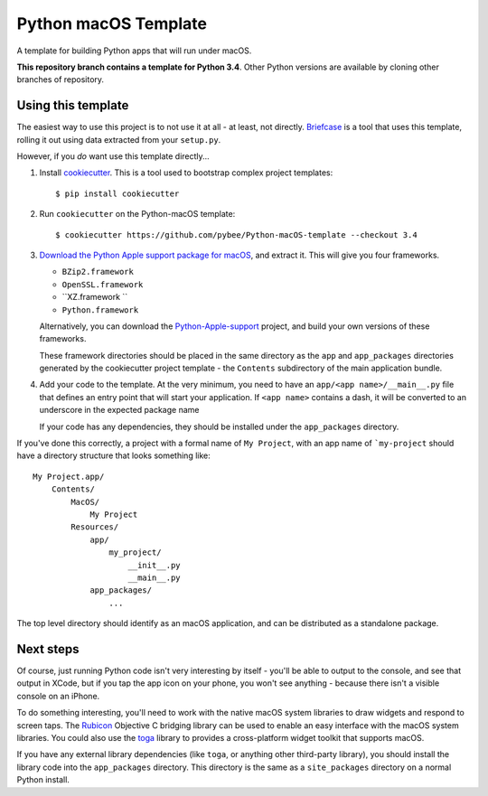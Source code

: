 Python macOS Template
=====================

A template for building Python apps that will run under macOS.

**This repository branch contains a template for Python 3.4**.
Other Python versions are available by cloning other branches of repository.

Using this template
-------------------

The easiest way to use this project is to not use it at all - at least,
not directly. `Briefcase <https://github.com/pybee/briefcase/>`__ is a
tool that uses this template, rolling it out using data extracted from
your ``setup.py``.

However, if you *do* want use this template directly...

1. Install `cookiecutter`_. This is a tool used to bootstrap complex project
   templates::

    $ pip install cookiecutter

2. Run ``cookiecutter`` on the Python-macOS template::

    $ cookiecutter https://github.com/pybee/Python-macOS-template --checkout 3.4

3. `Download the Python Apple support package for macOS`_, and extract it. This
   will give you four frameworks.

   * ``BZip2.framework``

   * ``OpenSSL.framework``

   * ``XZ.framework ``

   * ``Python.framework``

   Alternatively, you can download the `Python-Apple-support`_ project, and
   build your own versions of these frameworks.

   These framework directories should be placed in the same directory as
   the ``app`` and ``app_packages`` directories generated by the cookiecutter
   project template - the ``Contents`` subdirectory of the main application
   bundle.

4. Add your code to the template. At the very minimum, you need to have an
   ``app/<app name>/__main__.py`` file that defines an entry point that
   will start your application. If ``<app name>`` contains a dash, it will be
   converted to an underscore in the expected package name

   If your code has any dependencies, they should be installed under the
   ``app_packages`` directory.


If you've done this correctly, a project with a formal name of ``My Project``,
with an app name of ```my-project`` should have a directory structure that
looks something like::

    My Project.app/
        Contents/
            MacOS/
                My Project
            Resources/
                app/
                    my_project/
                        __init__.py
                        __main__.py
                app_packages/
                    ...

The top level directory should identify as an macOS application, and can be
distributed as a standalone package.

Next steps
----------

Of course, just running Python code isn't very interesting by itself - you'll
be able to output to the console, and see that output in XCode, but if you
tap the app icon on your phone, you won't see anything - because there isn't a
visible console on an iPhone.

To do something interesting, you'll need to work with the native macOS system
libraries to draw widgets and respond to screen taps. The `Rubicon`_
Objective C bridging library can be used to enable an easy interface with the
macOS system libraries. You could also use the `toga`_ library to provides a
cross-platform widget toolkit that supports macOS.

If you have any external library dependencies (like ``toga``, or anything other
third-party library), you should install the library code into the
``app_packages`` directory. This directory is the same as a  ``site_packages``
directory on a normal Python install.

.. _cookiecutter: http://github.com/audreyr/cookiecutter
.. _Download the Python Apple support package for macOS: https://s3-us-west-2.amazonaws.com/pybee-briefcase-support/Python-Apple-support/3.4/macOS/Python-3.4-macOS-support.b3.tar.gz
.. _Python-Apple-support: http://github.com/pybee/Python-Apple-support
.. _toga: http://pybee.org/toga
.. _Rubicon: http://github.com/pybee/rubicon-objc
